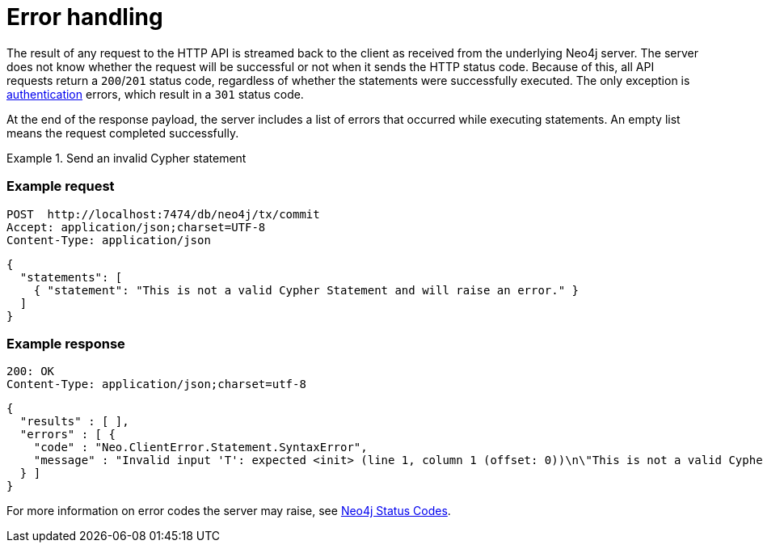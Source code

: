 = Error handling

The result of any request to the HTTP API is streamed back to the client as received from the underlying Neo4j server.
The server does not know whether the request will be successful or not when it sends the HTTP status code.
Because of this, all API requests return a `200`/`201` status code, regardless of whether the statements were successfully executed.
The only exception is xref:authentication-authorization.adoc[authentication] errors, which result in a `301` status code.

At the end of the response payload, the server includes a list of errors that occurred while executing statements.
An empty list means the request completed successfully.

.Send an invalid Cypher statement
====
[discrete]
=== Example request

[source, headers]
----
POST  http://localhost:7474/db/neo4j/tx/commit
Accept: application/json;charset=UTF-8
Content-Type: application/json
----

[source, JSON]
----
{
  "statements": [
    { "statement": "This is not a valid Cypher Statement and will raise an error." }
  ]
}
----

[discrete]
=== Example response

[source, headers]
----
200: OK
Content-Type: application/json;charset=utf-8
----

[source, JSON]
----
{
  "results" : [ ],
  "errors" : [ {
    "code" : "Neo.ClientError.Statement.SyntaxError",
    "message" : "Invalid input 'T': expected <init> (line 1, column 1 (offset: 0))\n\"This is not a valid Cypher Statement.\"\n ^"
  } ]
}
----
====

For more information on error codes the server may raise, see link:{neo4j-docs-base-uri}/status-codes/{page-version}[Neo4j Status Codes].
